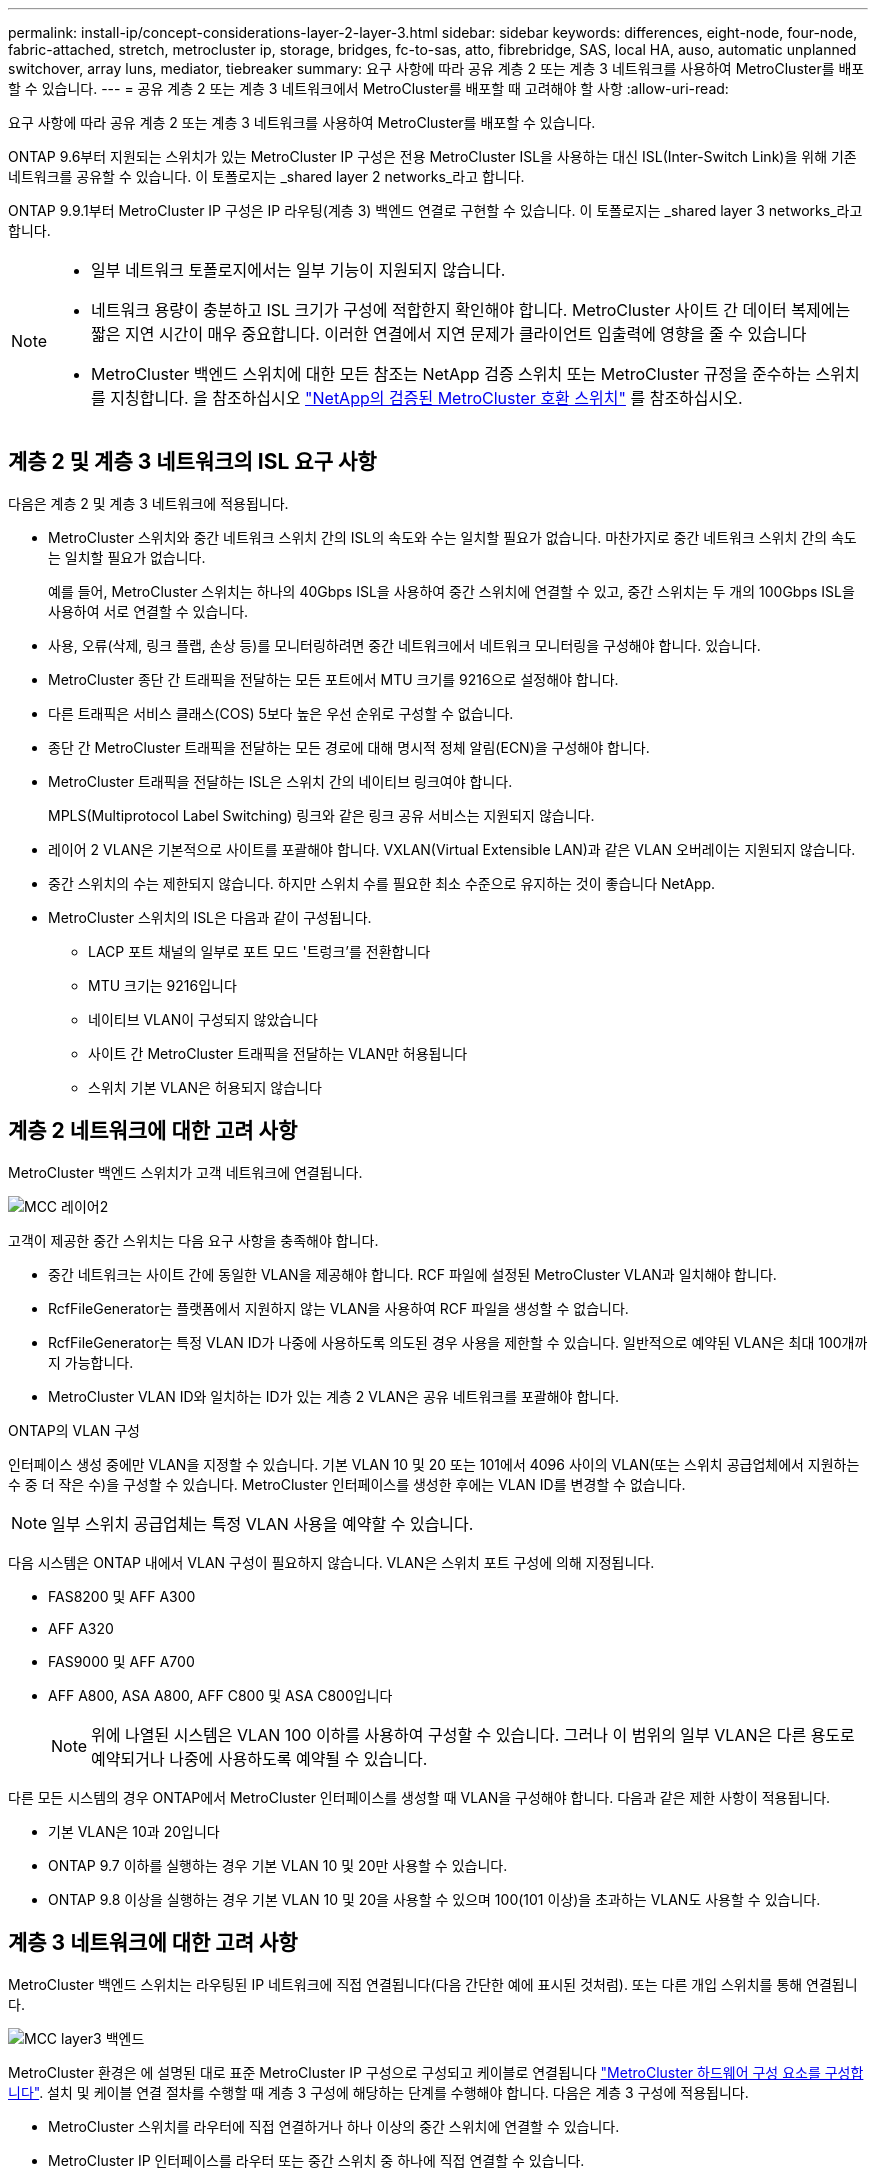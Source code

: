 ---
permalink: install-ip/concept-considerations-layer-2-layer-3.html 
sidebar: sidebar 
keywords: differences, eight-node, four-node, fabric-attached, stretch, metrocluster ip, storage, bridges, fc-to-sas, atto, fibrebridge, SAS, local HA, auso, automatic unplanned switchover, array luns, mediator, tiebreaker 
summary: 요구 사항에 따라 공유 계층 2 또는 계층 3 네트워크를 사용하여 MetroCluster를 배포할 수 있습니다. 
---
= 공유 계층 2 또는 계층 3 네트워크에서 MetroCluster를 배포할 때 고려해야 할 사항
:allow-uri-read: 


[role="lead"]
요구 사항에 따라 공유 계층 2 또는 계층 3 네트워크를 사용하여 MetroCluster를 배포할 수 있습니다.

ONTAP 9.6부터 지원되는 스위치가 있는 MetroCluster IP 구성은 전용 MetroCluster ISL을 사용하는 대신 ISL(Inter-Switch Link)을 위해 기존 네트워크를 공유할 수 있습니다. 이 토폴로지는 _shared layer 2 networks_라고 합니다.

ONTAP 9.9.1부터 MetroCluster IP 구성은 IP 라우팅(계층 3) 백엔드 연결로 구현할 수 있습니다. 이 토폴로지는 _shared layer 3 networks_라고 합니다.

[NOTE]
====
* 일부 네트워크 토폴로지에서는 일부 기능이 지원되지 않습니다.
* 네트워크 용량이 충분하고 ISL 크기가 구성에 적합한지 확인해야 합니다. MetroCluster 사이트 간 데이터 복제에는 짧은 지연 시간이 매우 중요합니다. 이러한 연결에서 지연 문제가 클라이언트 입출력에 영향을 줄 수 있습니다
* MetroCluster 백엔드 스위치에 대한 모든 참조는 NetApp 검증 스위치 또는 MetroCluster 규정을 준수하는 스위치를 지칭합니다. 을 참조하십시오 link:mcc-compliant-netapp-validated-switches.html["NetApp의 검증된 MetroCluster 호환 스위치"] 를 참조하십시오.


====


== 계층 2 및 계층 3 네트워크의 ISL 요구 사항

다음은 계층 2 및 계층 3 네트워크에 적용됩니다.

* MetroCluster 스위치와 중간 네트워크 스위치 간의 ISL의 속도와 수는 일치할 필요가 없습니다. 마찬가지로 중간 네트워크 스위치 간의 속도는 일치할 필요가 없습니다.
+
예를 들어, MetroCluster 스위치는 하나의 40Gbps ISL을 사용하여 중간 스위치에 연결할 수 있고, 중간 스위치는 두 개의 100Gbps ISL을 사용하여 서로 연결할 수 있습니다.

* 사용, 오류(삭제, 링크 플랩, 손상 등)를 모니터링하려면 중간 네트워크에서 네트워크 모니터링을 구성해야 합니다. 있습니다.
* MetroCluster 종단 간 트래픽을 전달하는 모든 포트에서 MTU 크기를 9216으로 설정해야 합니다.
* 다른 트래픽은 서비스 클래스(COS) 5보다 높은 우선 순위로 구성할 수 없습니다.
* 종단 간 MetroCluster 트래픽을 전달하는 모든 경로에 대해 명시적 정체 알림(ECN)을 구성해야 합니다.
* MetroCluster 트래픽을 전달하는 ISL은 스위치 간의 네이티브 링크여야 합니다.
+
MPLS(Multiprotocol Label Switching) 링크와 같은 링크 공유 서비스는 지원되지 않습니다.

* 레이어 2 VLAN은 기본적으로 사이트를 포괄해야 합니다. VXLAN(Virtual Extensible LAN)과 같은 VLAN 오버레이는 지원되지 않습니다.
* 중간 스위치의 수는 제한되지 않습니다. 하지만 스위치 수를 필요한 최소 수준으로 유지하는 것이 좋습니다 NetApp.
* MetroCluster 스위치의 ISL은 다음과 같이 구성됩니다.
+
** LACP 포트 채널의 일부로 포트 모드 '트렁크'를 전환합니다
** MTU 크기는 9216입니다
** 네이티브 VLAN이 구성되지 않았습니다
** 사이트 간 MetroCluster 트래픽을 전달하는 VLAN만 허용됩니다
** 스위치 기본 VLAN은 허용되지 않습니다






== 계층 2 네트워크에 대한 고려 사항

MetroCluster 백엔드 스위치가 고객 네트워크에 연결됩니다.

image::../media/MCC_layer2.png[MCC 레이어2]

고객이 제공한 중간 스위치는 다음 요구 사항을 충족해야 합니다.

* 중간 네트워크는 사이트 간에 동일한 VLAN을 제공해야 합니다. RCF 파일에 설정된 MetroCluster VLAN과 일치해야 합니다.
* RcfFileGenerator는 플랫폼에서 지원하지 않는 VLAN을 사용하여 RCF 파일을 생성할 수 없습니다.
* RcfFileGenerator는 특정 VLAN ID가 나중에 사용하도록 의도된 경우 사용을 제한할 수 있습니다. 일반적으로 예약된 VLAN은 최대 100개까지 가능합니다.
* MetroCluster VLAN ID와 일치하는 ID가 있는 계층 2 VLAN은 공유 네트워크를 포괄해야 합니다.


.ONTAP의 VLAN 구성
인터페이스 생성 중에만 VLAN을 지정할 수 있습니다. 기본 VLAN 10 및 20 또는 101에서 4096 사이의 VLAN(또는 스위치 공급업체에서 지원하는 수 중 더 작은 수)을 구성할 수 있습니다. MetroCluster 인터페이스를 생성한 후에는 VLAN ID를 변경할 수 없습니다.


NOTE: 일부 스위치 공급업체는 특정 VLAN 사용을 예약할 수 있습니다.

다음 시스템은 ONTAP 내에서 VLAN 구성이 필요하지 않습니다. VLAN은 스위치 포트 구성에 의해 지정됩니다.

* FAS8200 및 AFF A300
* AFF A320
* FAS9000 및 AFF A700
* AFF A800, ASA A800, AFF C800 및 ASA C800입니다
+

NOTE: 위에 나열된 시스템은 VLAN 100 이하를 사용하여 구성할 수 있습니다. 그러나 이 범위의 일부 VLAN은 다른 용도로 예약되거나 나중에 사용하도록 예약될 수 있습니다.



다른 모든 시스템의 경우 ONTAP에서 MetroCluster 인터페이스를 생성할 때 VLAN을 구성해야 합니다. 다음과 같은 제한 사항이 적용됩니다.

* 기본 VLAN은 10과 20입니다
* ONTAP 9.7 이하를 실행하는 경우 기본 VLAN 10 및 20만 사용할 수 있습니다.
* ONTAP 9.8 이상을 실행하는 경우 기본 VLAN 10 및 20을 사용할 수 있으며 100(101 이상)을 초과하는 VLAN도 사용할 수 있습니다.




== 계층 3 네트워크에 대한 고려 사항

MetroCluster 백엔드 스위치는 라우팅된 IP 네트워크에 직접 연결됩니다(다음 간단한 예에 표시된 것처럼). 또는 다른 개입 스위치를 통해 연결됩니다.

image::../media/mcc_layer3_backend.png[MCC layer3 백엔드]

MetroCluster 환경은 에 설명된 대로 표준 MetroCluster IP 구성으로 구성되고 케이블로 연결됩니다 link:https://docs.netapp.com/us-en/ontap-metrocluster/install-ip/concept_parts_of_an_ip_mcc_configuration_mcc_ip.html["MetroCluster 하드웨어 구성 요소를 구성합니다"]. 설치 및 케이블 연결 절차를 수행할 때 계층 3 구성에 해당하는 단계를 수행해야 합니다. 다음은 계층 3 구성에 적용됩니다.

* MetroCluster 스위치를 라우터에 직접 연결하거나 하나 이상의 중간 스위치에 연결할 수 있습니다.
* MetroCluster IP 인터페이스를 라우터 또는 중간 스위치 중 하나에 직접 연결할 수 있습니다.
* VLAN은 게이트웨이 장치로 확장되어야 합니다.
* 를 사용합니다 `-gateway parameter` IP 게이트웨이 주소를 사용하여 MetroCluster IP 인터페이스 주소를 구성합니다.
* MetroCluster VLAN의 VLAN ID는 각 사이트에서 동일해야 합니다. 그러나 서브넷은 다를 수 있습니다.
* MetroCluster 트래픽에는 동적 라우팅이 지원되지 않습니다.
* 다음 기능은 지원되지 않습니다.
+
** 8노드 MetroCluster 구성
** 4노드 MetroCluster 구성 업데이트
** MetroCluster FC에서 MetroCluster IP로 전환합니다


* 각 MetroCluster 사이트에는 각 네트워크에 하나씩 두 개의 서브넷이 필요합니다.
* 자동 IP 할당이 지원되지 않습니다.


라우터 및 게이트웨이 IP 주소를 구성할 때는 다음 요구 사항을 충족해야 합니다.

* 한 노드의 두 인터페이스에 같은 게이트웨이 IP 주소를 지정할 수 없습니다.
* 각 사이트의 HA 쌍에 대한 해당 인터페이스의 게이트웨이 IP 주소가 동일해야 합니다.
* 노드의 해당 인터페이스 및 DR 및 AUX 파트너는 동일한 게이트웨이 IP 주소를 가질 수 없습니다.
* 노드 및 해당 DR 및 AUX 파트너의 해당 인터페이스는 동일한 VLAN ID를 가져야 합니다.




== 중간 스위치에 필요한 설정입니다

MetroCluster 트래픽이 중간 네트워크에서 ISL을 통과하는 경우 중간 스위치의 구성을 통해 MetroCluster 트래픽(RDMA 및 스토리지)이 MetroCluster 사이트 간 전체 경로에서 필요한 서비스 수준을 충족하는지 확인해야 합니다.

다음 다이어그램은 NetApp 검증 Cisco 스위치를 사용할 때 필요한 설정을 간략하게 보여 줍니다.

image::../media/switch_traffic_with_cisco_switches.png[Cisco 스위치를 사용하여 트래픽을 전환합니다]

다음 다이어그램은 외부 스위치가 Broadcom IP 스위치일 때 공유 네트워크에 필요한 설정을 간략하게 보여 줍니다.

image::../media/switch_traffic_with_broadcom_switches.png[Broadcom 스위치를 사용하여 트래픽을 전환합니다]

이 예에서는 MetroCluster 트래픽에 대해 다음 정책과 맵이 생성됩니다.

* 를 클릭합니다 `MetroClusterIP_ISL_Ingress` 정책은 MetroCluster IP 스위치에 접속하는 중간 스위치의 포트에 적용됩니다.
+
를 클릭합니다 `MetroClusterIP_ISL_Ingress` 정책은 들어오는 태그 트래픽을 중간 스위치의 적절한 큐에 매핑합니다.

* A `MetroClusterIP_ISL_Egress` 정책은 중간 스위치 간의 ISL에 연결하는 중간 스위치의 포트에 적용됩니다.
* MetroCluster IP 스위치 사이의 경로를 따라 일치하는 QoS 액세스 맵, 클래스 맵 및 정책 맵을 사용하여 중간 스위치를 구성해야 합니다. 중간 스위치는 RDMA 트래픽을 COS5에 매핑하고 스토리지 트래픽은 COS4에 매핑합니다.


다음 예는 Cisco Nexus 3232C 및 9336C-FX2 스위치용입니다. 스위치 공급업체 및 모델에 따라 중간 스위치의 구성이 적절한지 확인해야 합니다.

.중간 스위치 ISL 포트에 대한 클래스 맵을 구성합니다
다음 예제에서는 수신 시 트래픽을 분류해야 하는지 또는 일치시켜야 하는지에 따라 클래스 맵 정의를 보여 줍니다.

[role="tabbed-block"]
====
.수신 시 트래픽 분류:
--
[listing]
----
ip access-list rdma
  10 permit tcp any eq 10006 any
  20 permit tcp any any eq 10006
ip access-list storage
  10 permit tcp any eq 65200 any
  20 permit tcp any any eq 65200

class-map type qos match-all rdma
  match access-group name rdma
class-map type qos match-all storage
  match access-group name storage
----
--
.수신 시 트래픽 일치:
--
[listing]
----
class-map type qos match-any c5
  match cos 5
  match dscp 40
class-map type qos match-any c4
  match cos 4
  match dscp 32
----
--
====
.중간 스위치의 ISL 포트에 수신 정책 맵을 생성합니다.
다음 예에서는 수신 시 트래픽을 분류하거나 일치시켜야 하는지 여부에 따라 수신 정책 맵을 생성하는 방법을 보여 줍니다.

[role="tabbed-block"]
====
.수신 시 트래픽 분류:
--
[listing]
----
policy-map type qos MetroClusterIP_ISL_Ingress_Classify
  class rdma
    set dscp 40
    set cos 5
    set qos-group 5
  class storage
    set dscp 32
    set cos 4
    set qos-group 4
  class class-default
    set qos-group 0
----
--
.수신 시 트래픽 일치:
--
[listing]
----
policy-map type qos MetroClusterIP_ISL_Ingress_Match
  class c5
    set dscp 40
    set cos 5
    set qos-group 5
  class c4
    set dscp 32
    set cos 4
    set qos-group 4
  class class-default
    set qos-group 0
----
--
====
.ISL 포트에 대한 송신 큐 처리 정책을 구성합니다
다음 예에서는 송신 큐 처리 정책을 구성하는 방법을 보여 줍니다.

[listing]
----
policy-map type queuing MetroClusterIP_ISL_Egress
   class type queuing c-out-8q-q7
      priority level 1
   class type queuing c-out-8q-q6
      priority level 2
   class type queuing c-out-8q-q5
      priority level 3
      random-detect threshold burst-optimized ecn
   class type queuing c-out-8q-q4
      priority level 4
      random-detect threshold burst-optimized ecn
   class type queuing c-out-8q-q3
      priority level 5
   class type queuing c-out-8q-q2
      priority level 6
   class type queuing c-out-8q-q1
      priority level 7
   class type queuing c-out-8q-q-default
      bandwidth remaining percent 100
      random-detect threshold burst-optimized ecn
----
이러한 설정은 MetroCluster 트래픽을 전달하는 모든 스위치 및 ISL에 적용되어야 합니다.

이 예에서는 Q4 및 Q5가 로 구성되어 있습니다 `random-detect threshold burst-optimized ecn`. 구성에 따라 다음 예와 같이 최소 및 최대 임계값을 설정해야 할 수도 있습니다.

[listing]
----
class type queuing c-out-8q-q5
  priority level 3
  random-detect minimum-threshold 3000 kbytes maximum-threshold 4000 kbytes drop-probability 0 weight 0 ecn
class type queuing c-out-8q-q4
  priority level 4
  random-detect minimum-threshold 2000 kbytes maximum-threshold 3000 kbytes drop-probability 0 weight 0 ecn
----

NOTE: 최소값과 최대값은 스위치 및 요구 사항에 따라 다릅니다.

.예 1: Cisco
구성에 Cisco 스위치가 있는 경우 중간 스위치의 첫 번째 수신 포트를 분류할 필요가 없습니다. 그런 다음 다음과 같은 맵 및 정책을 구성합니다.

* `class-map type qos match-any c5`
* `class-map type qos match-any c4`
* `MetroClusterIP_ISL_Ingress_Match`


를 할당합니다 `MetroClusterIP_ISL_Ingress_Match` MetroCluster 트래픽을 전달하는 ISL 포트에 대한 정책 매핑입니다.

.예 2: Broadcom
구성에 Broadcom 스위치가 있는 경우 중간 스위치의 첫 번째 수신 포트를 분류해야 합니다. 그런 다음 다음과 같은 맵 및 정책을 구성합니다.

* `ip access-list rdma`
* `ip access-list storage`
* `class-map type qos match-all rdma`
* `class-map type qos match-all storage`
* `MetroClusterIP_ISL_Ingress_Classify`
* `MetroClusterIP_ISL_Ingress_Match`


사용자가 할당합니다 `the MetroClusterIP_ISL_Ingress_Classify` 정책 맵은 Broadcom 스위치를 연결하는 중간 스위치의 ISL 포트에 연결됩니다.

를 할당합니다 `MetroClusterIP_ISL_Ingress_Match` MetroCluster 트래픽을 전송하지만 Broadcom 스위치에 연결하지 않는 중간 스위치의 ISL 포트에 대한 정책 매핑
